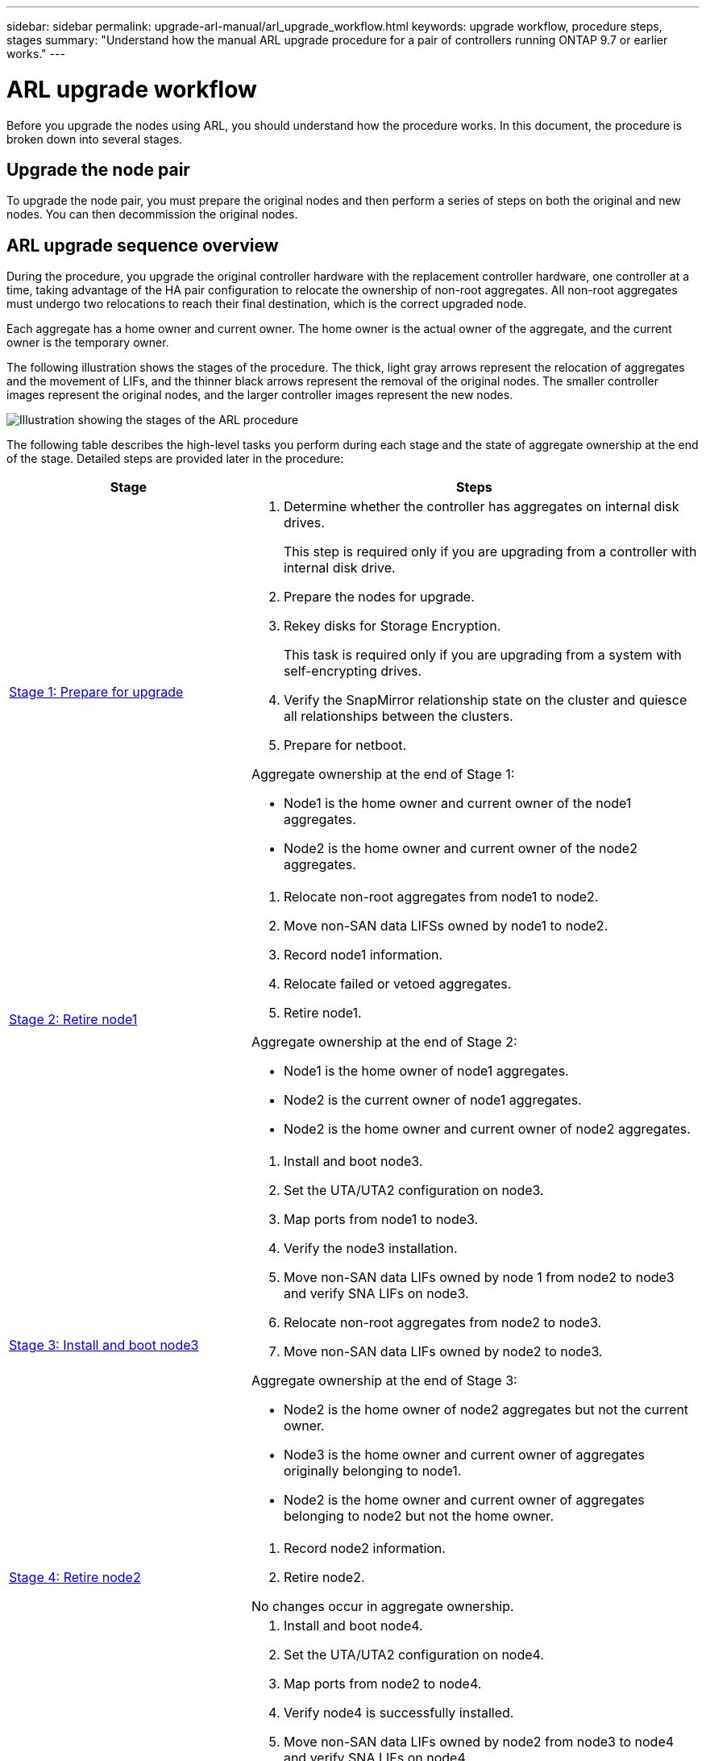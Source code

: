 ---
sidebar: sidebar
permalink: upgrade-arl-manual/arl_upgrade_workflow.html
keywords: upgrade workflow, procedure steps, stages
summary: "Understand how the manual ARL upgrade procedure for a pair of controllers running ONTAP 9.7 or earlier works."
---

= ARL upgrade workflow
:hardbreaks:
:nofooter:
:icons: font
:linkattrs:
:imagesdir: ./media/

[.lead]
Before you upgrade the nodes using ARL, you should understand how the procedure works. In this document, the procedure is broken down into several stages.

== Upgrade the node pair

To upgrade the node pair, you must prepare the original nodes and then perform a series of steps on both the original and new nodes. You can then decommission the original nodes.

== ARL upgrade sequence overview

During the procedure, you upgrade the original controller hardware with the replacement controller hardware, one controller at a time, taking advantage of the HA pair configuration to relocate the ownership of non-root aggregates. All non-root aggregates must undergo two relocations to reach their final destination, which is the correct upgraded node.

Each aggregate has a home owner and current owner. The home owner is the actual owner of the aggregate, and the current owner is the temporary owner.

The following illustration shows the stages of the procedure. The thick, light gray arrows represent the relocation of aggregates and the movement of LIFs, and the thinner black arrows represent the removal of the original nodes. The smaller controller images represent the original nodes, and the larger controller images represent the new nodes.

image:arl_upgrade_manual_image1.PNG[Illustration showing the stages of the ARL procedure]

The following table describes the high-level tasks you perform during each stage and the state of aggregate ownership at the end of the stage. Detailed steps are provided later in the procedure:

[cols="35,65"]
|===
| Stage | Steps

| link:stage_1_index.html[Stage 1: Prepare for upgrade]
a| . Determine whether the controller has aggregates on internal disk drives.
+
This step is required only if you are upgrading from a controller with internal disk drive.
. Prepare the nodes for upgrade.
. Rekey disks for Storage Encryption.
+
This task is required only if you are upgrading from a system with self-encrypting drives.
. Verify the SnapMirror relationship state on the cluster and quiesce all relationships between the clusters.
. Prepare for netboot.

Aggregate ownership at the end of Stage 1:

* Node1 is the home owner and current owner of the node1 aggregates.
* Node2 is the home owner and current owner of the node2 aggregates.

| link:stage_2_index.html[Stage 2: Retire node1]
a| . Relocate non-root aggregates from node1 to node2.
. Move non-SAN data LIFSs owned by node1 to node2.
. Record node1 information.
. Relocate failed or vetoed aggregates.
. Retire node1.

Aggregate ownership at the end of Stage 2:

* Node1 is the home owner of node1 aggregates.
* Node2 is the current owner of node1 aggregates.
* Node2 is the home owner and current owner of node2 aggregates.

| link:stage_3_index.html[Stage 3: Install and boot node3]
a| . Install and boot node3.
. Set the UTA/UTA2 configuration on node3.
. Map ports from node1 to node3.
. Verify the node3 installation.
. Move non-SAN data LIFs owned by node 1 from node2 to node3 and verify SNA LIFs on node3.
. Relocate non-root aggregates from node2 to node3.
. Move non-SAN data LIFs owned by node2 to node3.

Aggregate ownership at the end of Stage 3:

* Node2 is the home owner of node2 aggregates but not the current owner.
* Node3 is the home owner and current owner of aggregates originally belonging to node1.
* Node2 is the home owner and current owner of aggregates belonging to node2 but not the home owner.

| link:stage_4_index.html[Stage 4: Retire node2]
a| . Record node2 information.
. Retire node2.

No changes occur in aggregate ownership.

| link:stage_5_index.html[Stage 5: Install and boot node4]
a| . Install and boot node4.
. Set the UTA/UTA2 configuration on node4.
. Map ports from node2 to node4.
. Verify node4 is successfully installed.
. Move non-SAN data LIFs owned by node2 from node3 to node4 and verify SNA LIFs on node4.
. Relocate node2's non-root aggregates from node3 to node4.

Aggregate ownership at the end of Stage 5:

* Node3 is the home owner and current owner of the aggregates that originally belonged to node1.
* Node4 is the home owner and current owner of aggregates that originally belonged to node2.

| link:stage_6_index.html[Stage 6: Complete the upgrade]
a| . Confirm the new controllers are set up correctly.
. Set up Storage Encryption on the new nodes.
+
This task is required only if you are upgrading to a system with self-encrypting drives.
. Decommission the old system.
. Resume NetApp SnapMirror relationships.
+
*Note:* The storage virtual machine (SVM) disaster recovery updates will not be interrupted as per the schedules assigned.

No changes occur in aggregate ownership.
|===
// 26 FEB 2021:  Formatted from CMS
// Clean-up, 2022-03-09
